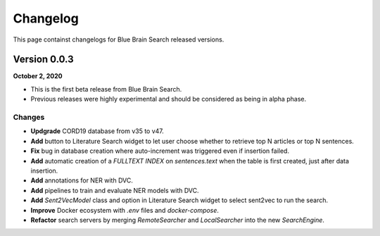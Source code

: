 Changelog
=========
This page containst changelogs for Blue Brain Search released versions.

Version 0.0.3
-------------
**October 2, 2020**

- This is the first beta release from Blue Brain Search.
- Previous releases were highly experimental and should be considered as being
  in alpha phase.

Changes
^^^^^^^
- **Updgrade** CORD19 database from v35 to v47.
- **Add** button to Literature Search widget to let user choose whether to retrieve
  top N articles or top N sentences.
- **Fix** bug in database creation where auto-increment was triggered even if
  insertion failed.
- **Add** automatic creation of a `FULLTEXT INDEX` on `sentences.text` when
  the table is first created, just after data insertion.
- **Add** annotations for NER with DVC.
- **Add** pipelines to train and evaluate NER models with DVC.
- **Add** `Sent2VecModel` class and option in Literature Search widget to select
  sent2vec to run the search.
- **Improve** Docker ecosystem with `.env` files and `docker-compose`.
- **Refactor** search servers by merging `RemoteSearcher` and `LocalSearcher`
  into the new `SearchEngine`.




